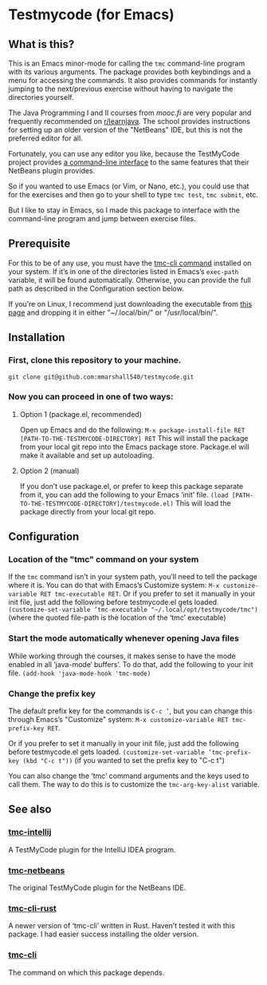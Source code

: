 * Testmycode (for Emacs)
** What is this?
This is an Emacs minor-mode for calling the =tmc= command-line program with its various arguments.  The package provides both keybindings and a menu for accessing the commands.  It also provides commands for instantly jumping  to the next/previous exercise without having to navigate the directories yourself.

The Java Programming I and II courses from [[mooc.fi]] are very popular and frequently recommended on [[https://www.reddit.com/r/learnjava/][r/learnjava]].  The school provides instructions for setting up an older version of the "NetBeans" IDE, but this is not the preferred editor for all.

Fortunately, you can use any editor you like, because the TestMyCode project provides [[https://github.com/testmycode/tmc-cli][a command-line interface]] to the same features that their NetBeans plugin provides.

So if you wanted to use Emacs (or Vim, or Nano, etc.), you could use that for the exercises and then go to your shell to type =tmc test=, =tmc submit=, etc.

But I like to stay in Emacs, so I made this package to interface with the command-line program and jump between exercise files.
** Prerequisite
For this to be of any use, you must have the [[https://github.com/testmycode/tmc-cli][tmc-cli command]] installed on your system.  If it’s in one of the directories listed in Emacs’s =exec-path= variable, it will be found automatically.  Otherwise, you can provide the full path as described in the Configuration section below.

If you’re on Linux, I recommend just downloading the executable from [[https://github.com/testmycode/tmc-cli/releases/latest][this page]] and dropping it in either "~\slash{}.local\slash{}bin\slash{}" or "\slash{}usr\slash{}local\slash{}bin\slash{}".
** Installation
*** First, clone this repository to your machine.
=git clone git@github.com:mmarshall540/testmycode.git=
*** Now you can proceed in one of two ways:
**** Option 1 (package.el, recommended)
Open up Emacs and do the following:
=M-x package-install-file RET [PATH-TO-THE-TESTMYCODE-DIRECTORY] RET=
This will install the package from your local git repo into the Emacs package store.  Package.el will make it available and set up autoloading.
**** Option 2 (manual)
If you don’t use package.el, or prefer to keep this package separate from it, you can add the following to your Emacs ‘init’ file.
=(load [PATH-TO-THE-TESTMYCODE-DIRECTORY]/testmycode.el)=
This will load the package directly from your local git repo.
** Configuration
*** Location of the "tmc" command on your system
If the =tmc= command isn’t in your system path, you’ll need to tell the package where it is.
You can do that with Emacs’s Customize system: =M-x customize-variable RET tmc-executable RET=.
Or if you prefer to set it manually in your init file, just add the following before testmycode.el gets loaded.
=(customize-set-variable ’tmc-executable "~/.local/opt/testmycode/tmc")=
(where the quoted file-path is the location of the ‘tmc’ executable)
*** Start the mode automatically whenever opening Java files
While working through the courses, it makes sense to have the mode enabled in all ‘java-mode‘ buffers’.  To do that, add the following to your init file.
=(add-hook 'java-mode-hook 'tmc-mode)=
*** Change the prefix key
The default prefix key for the commands is =C-c ’=, but you can change this through Emacs’s "Customize" system: =M-x customize-variable RET tmc-prefix-key RET=.

Or if you prefer to set it manually in your init file, just add the following before testmycode.el gets loaded.
=(customize-set-variable ’tmc-prefix-key (kbd "C-c t"))=
(if you wanted to set the prefix key to "C-c t")

You can also change the ‘tmc’ command arguments and the keys used to call them.  The way to do this is to customize the =tmc-arg-key-alist= variable.
** See also
*** [[https://github.com/testmycode/tmc-intellij][tmc-intellij]]
A TestMyCode plugin for the IntelliJ IDEA program.
*** [[https://github.com/testmycode/tmc-netbeans][tmc-netbeans]]
The original TestMyCode plugin for the NetBeans IDE.
*** [[https://github.com/rage/tmc-cli-rust][tmc-cli-rust]]
A newer version of ‘tmc-cli’ written in Rust.  Haven’t tested it with this package.  I had easier success installing the older version.
*** [[https://github.com/testmycode/tmc-cli][tmc-cli]]
The command on which this package depends.
